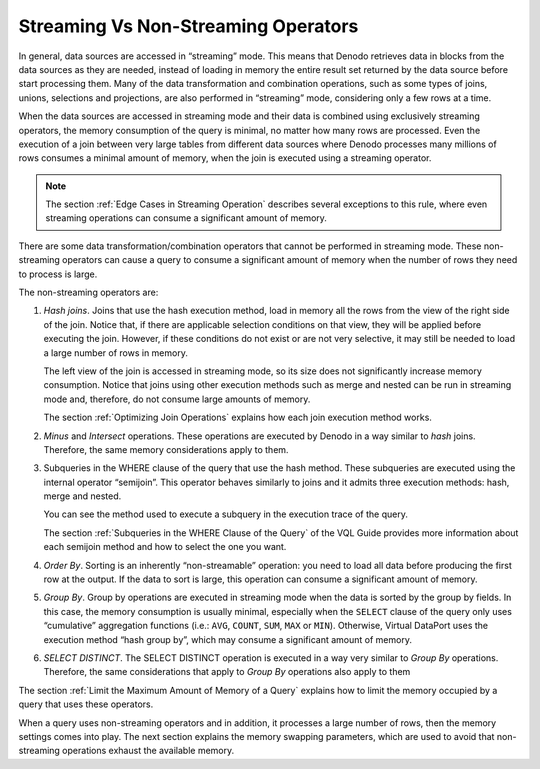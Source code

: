 ====================================
Streaming Vs Non-Streaming Operators
====================================

In general, data sources are accessed in “streaming” mode. This means
that Denodo retrieves data in blocks from the data sources as they are
needed, instead of loading in memory the entire result set returned by
the data source before start processing them. Many of the data
transformation and combination operations, such as some types of joins,
unions, selections and projections, are also performed in “streaming”
mode, considering only a few rows at a time.

When the data sources are accessed in streaming mode and their data is
combined using exclusively streaming operators, the memory consumption
of the query is minimal, no matter how many rows are processed. Even the
execution of a join between very large tables from different data
sources where Denodo processes many millions of rows consumes a minimal
amount of memory, when the join is executed using a streaming operator.

.. note:: The section :ref:`Edge Cases in Streaming Operation` describes
   several exceptions to this rule, where even streaming operations can
   consume a significant amount of memory.

There are some data transformation/combination operators that cannot be
performed in streaming mode. These non-streaming operators can cause a
query to consume a significant amount of memory when the number of rows
they need to process is large.

The non-streaming operators are:

#. *Hash joins*. Joins that use the hash execution method, load in
   memory all the rows from the view of the right side of the join.
   Notice that, if there are applicable selection conditions on that
   view, they will be applied before executing the join. However, if
   these conditions do not exist or are not very selective, it may still
   be needed to load a large number of rows in memory.
   
   The left view of the join is accessed in streaming mode, so its size does not significantly increase memory consumption. Notice that joins using other execution methods such as merge and nested can be run in streaming mode and, therefore, do not consume large amounts of memory. 
   
   The section :ref:`Optimizing Join Operations` explains how each join execution method works.
   
#. *Minus* and *Intersect* operations. These operations are executed by
   Denodo in a way similar to *hash* joins. Therefore, the same memory
   considerations apply to them.
#. Subqueries in the WHERE clause of the query that use the hash method.
   These subqueries are executed using the internal operator “semijoin”.
   This operator behaves similarly to joins and it admits three
   execution methods: hash, merge and nested.
   
   You can see the method used to execute a subquery in the execution trace of the query. 
   
   The section :ref:`Subqueries in the WHERE Clause of the Query` of the VQL Guide provides more information about each semijoin method and how to select the one you want.

   
#. *Order By*. Sorting is an inherently “non-streamable” operation: you
   need to load all data before producing the first row at the output.
   If the data to sort is large, this operation can consume a
   significant amount of memory.
#. *Group By*. Group by operations are executed in streaming mode when
   the data is sorted by the group by fields. In this case, the memory
   consumption is usually minimal, especially when the ``SELECT`` clause
   of the query only uses “cumulative” aggregation functions (i.e.:
   ``AVG``, ``COUNT``, ``SUM``, ``MAX`` or ``MIN``). Otherwise, Virtual
   DataPort uses the execution method “hash group by”, which may consume
   a significant amount of memory.
#. *SELECT DISTINCT*. The SELECT DISTINCT operation is executed in a way
   very similar to *Group By* operations. Therefore, the same
   considerations that apply to *Group By* operations also apply to them

The section :ref:`Limit the Maximum Amount of Memory of a Query` explains
how to limit the memory occupied by a query that uses these operators.

When a query uses non-streaming operators and in addition, it processes
a large number of rows, then the memory settings comes into play. The
next section explains the memory swapping parameters, which are used to
avoid that non-streaming operations exhaust the available memory.

